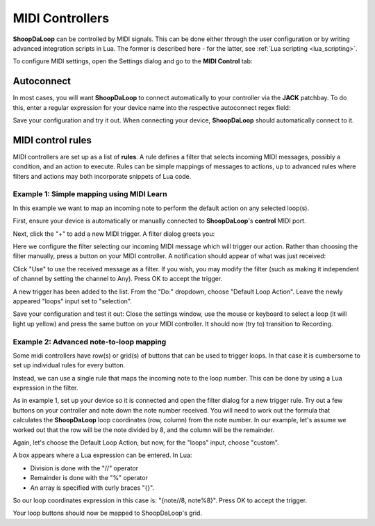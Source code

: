 MIDI Controllers
----------------

**ShoopDaLoop** can be controlled by MIDI signals. This can be done either through the user configuration or by writing advanced integration scripts in Lua. The former is described here - for the latter, see :ref:`Lua scripting <lua_scripting>`.

To configure MIDI settings, open the Settings dialog and go to the **MIDI Control** tab:

.. image:: resources/midi_settings.png
   :width: 500px
   :align: center


Autoconnect
^^^^^^^^^^^

In most cases, you will want **ShoopDaLoop** to connect automatically to your controller via the **JACK** patchbay. To do this, enter a regular expression for your device name into the respective autoconnect regex field:

.. image:: resources/autoconnect.png
   :width: 300px
   :align: center

Save your configuration and try it out. When connecting your device, **ShoopDaLoop** should automatically connect to it.

MIDI control rules
^^^^^^^^^^^^^^^^^^

MIDI controllers are set up as a list of **rules**. A rule defines a filter that selects incoming MIDI messages, possibly a condition, and an action to execute. Rules can be simple mappings of messages to actions, up to advanced rules where filters and actions may both incorporate snippets of Lua code.

Example 1: Simple mapping using MIDI Learn
""""""""""""""""""""""""""""""""""""""""""

In this example we want to map an incoming note to perform the default action on any selected loop(s).

First, ensure your device is automatically or manually connected to **ShoopDaLoop**'s **control** MIDI port.

Next, click the "+" to add a new MIDI trigger. A filter dialog greets you:

.. image:: resources/midi_filter.png
   :width: 400px
   :align: center

Here we configure the filter selecting our incoming MIDI message which will trigger our action. Rather than choosing the filter manually, press a button on your MIDI controller. A notification should appear of what was just received:

.. image:: resources/midi_learn.png
   :width: 300px
   :align: center

Click "Use" to use the received message as a filter. If you wish, you may modify the filter (such as making it independent of channel by setting the channel to Any). Press OK to accept the trigger.

A new trigger has been added to the list. From the "Do:" dropdown, choose "Default Loop Action". Leave the newly appeared "loops" input set to "selection".

Save your configuration and test it out: Close the settings window, use the mouse or keyboard to select a loop (it will light up yellow) and press the same button on your MIDI controller. It should now (try to) transition to Recording.

Example 2: Advanced note-to-loop mapping
""""""""""""""""""""""""""""""""""""""""

Some midi controllers have row(s) or grid(s) of buttons that can be used to trigger loops. In that case it is cumbersome to set up individual rules for every button.

Instead, we can use a single rule that maps the incoming note to the loop number. This can be done by using a Lua expression in the filter.

As in example 1, set up your device so it is connected and open the filter dialog for a new trigger rule. Try out a few buttons on your controller and note down the note number received. You will need to work out the formula that calculates the **ShoopDaLoop** loop coordinates (row, column) from the note number. In our example, let's assume we
worked out that the row will be the note divided by 8, and the column will be the remainder.

Again, let's choose the Default Loop Action, but now, for the "loops" input, choose "custom".

A box appears where a Lua expression can be entered. In Lua:

- Division is done with the "//" operator
- Remainder is done with the "%" operator
- An array is specified with curly braces "{}".

So our loop coordinates expression in this case is: "{note//8, note%8}". Press OK to accept the trigger.

Your loop buttons should now be mapped to ShoopDaLoop's grid.



